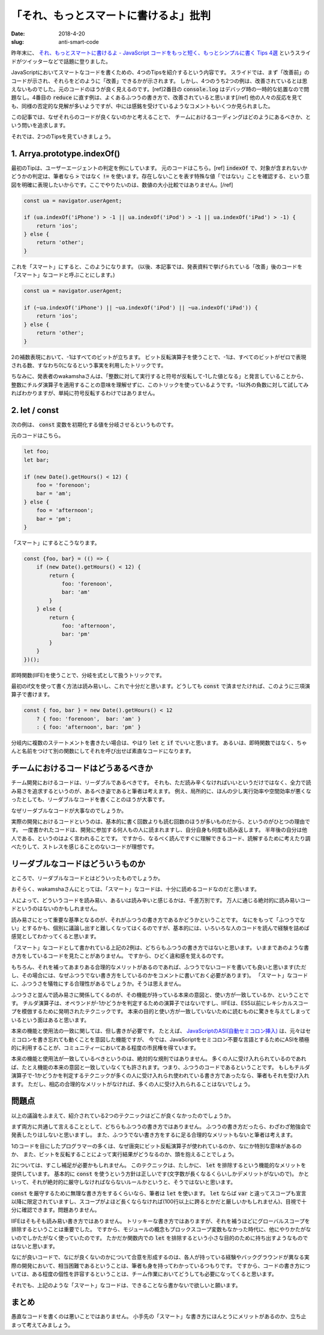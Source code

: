 「それ、もっとスマートに書けるよ」批判
#######################################

:date: 2018-4-20
:slug: anti-smart-code

昨年末に、 `それ、もっとスマートに書けるよ  - JavaScript コードをもっと短く、もっとシンプルに書く Tips 4選 <https://speakerdeck.com/wakamsha/sore-motutosumatonishu-keruyo-javascript-kodowomotutoduan-ku-motutosinpurunishu-ku-tips-4xuan>`_ というスライドがツイッターなどで話題に登りました。

.. raw:: html

    <script async class="speakerdeck-embed" data-id="535d2cacf7ac485b914db4786f907e21" data-ratio="1.77777777777778" src="//speakerdeck.com/assets/embed.js"></script>

JavaScriptにおいてスマートなコードを書くための、4つのTipsを紹介するという内容です。
スライドでは、まず「改善前」のコードが示され、それらをどのように「改善」できるかが示されます。
しかし、4つのうち2つの例は、改善されているとは思えないものでした。元のコードのほうが良く見えるのです。[ref]2番目の :code:`console.log` はデバッグ時の一時的な処置なので問題なし。4番目の :code:`reduce` に直す例は、よくあるふつうの書き方で、改善されていると思います[/ref]
他の人々の反応を見ても、同様の否定的な見解が多いようですが、中には感銘を受けているようなコメントもいくつか見られました。

この記事では、なぜそれらのコードが良くないのかと考えることで、
チームにおけるコーディングはどのようにあるべきか、という問いを追求します。

それでは、2つのTipsを見ていきましょう。

1. Arrya.prototype.indexOf()
=============================

最初のTipは、ユーザーエージェントの判定を例にしています。
元のコードはこちら。[ref] :code:`indexOf` で、対象が含まれないかどうかの判定は、筆者なら :code:`>` ではなく :code:`!=` を使います。存在しないことを表す特殊な値「ではない」ことを確認する、という意図を明確に表現したいからです。ここでやりたいのは、数値の大小比較ではありません。[/ref]

.. code-block:: javascript

    const ua = navigator.userAgent;

    if (ua.indexOf('iPhone') > -1 || ua.indexOf('iPod') > -1 || ua.indexOf('iPad') > -1) {
        return 'ios';
    } else {
        return 'other';
    }

これを「スマート」にすると、このようになります。
(以後、本記事では、発表資料で挙げられている「改善」後のコードを「スマート」なコードと呼ぶことにします。)

.. code-block:: javascript

    const ua = navigator.userAgent;

    if (~ua.indexOf('iPhone') || ~ua.indexOf('iPod') || ~ua.indexOf('iPad')) {
        return 'ios';
    } else {
        return 'other';
    }

2の補数表現において、-1はすべてのビットが立ちます。
ビット反転演算子を使うことで、-1は、すべてのビットがゼロで表現される数、すなわち0になるという事実を利用したトリックです。

ちなみに、発表者のwakamshaさんは、「整数に対して実行すると符号が反転して-1した値となる」と発言していることから、整数にチルダ演算子を適用することの意味を理解せずに、このトリックを使っているようです。-1以外の負数に対して試してみればわかりますが、単純に符号反転するわけではありません。

2. let / const
===============

次の例は、 :code:`const` 変数を初期化する値を分岐させるというものです。

元のコードはこちら。

.. code-block:: javascript

    let foo;
    let bar;

    if (new Date().getHours() < 12) {
        foo = 'forenoon';
        bar = 'am';
    } else {
        foo = 'afternoon';
        bar = 'pm';
    }

「スマート」にするとこうなります。

.. code-block:: javascript

    const {foo, bar} = (() => {
        if (new Date().getHours() < 12) {
            return {
                foo: 'forenoon',
                bar: 'am'
            }
        } else {
            return {
                foo: 'afternoon',
                bar: 'pm'
            }
        }
    })();

即時関数(IIFE)を使うことで、分岐を式として扱うトリックです。

最初のif文を使って書く方法は読み易いし、これで十分だと思います。どうしても :code:`const` で済ませたければ、このように三項演算子で書けます。

.. code-block:: javascript

    const { foo, bar } = new Date().getHours() < 12
        ? { foo: 'forenoon',  bar: 'am' }
        : { foo: 'afternoon', bar: 'pm' }

分岐内に複数のステートメントを書きたい場合は、やはり :code:`let` と :code:`if` でいいと思います。
あるいは、即時関数ではなく、ちゃんと名前をつけて別の関数にしてそれを呼び出せば素直なコードになります。

チームにおけるコードはどうあるべきか
=====================================

チーム開発におけるコードは、リーダブルであるべきです。
それも、ただ読み辛くなければいいというだけではなく、全力で読み易さを追求するというのが、あるべき姿であると筆者は考えます。
例え、局所的に、ほんの少し実行効率や空間効率が悪くなったとしても、リーダブルなコードを書くことのほうが大事です。

なぜリーダブルなコードが大事なのでしょうか。

実際の開発におけるコードというのは、基本的に書く回数よりも読む回数のほうが多いものだから、というのがひとつの理由です。
一度書かれたコードは、開発に参加する何人もの人に読まれますし、自分自身も何度も読み返します。
半年後の自分は他人である、というのはよく言われることです。
ですから、なるべく読んですぐに理解できるコード、読解するために考えたり調べたりして、ストレスを感じることのないコードが理想です。

リーダブルなコードはどういうものか
=====================================

ところで、リーダブルなコードとはどういったものでしょうか。

おそらく、wakamshaさんにとっては、「スマート」なコードは、十分に読めるコードなのだと思います。

.. raw:: html

    <blockquote class="twitter-tweet" data-lang="en"><p lang="ja" dir="ltr">先日の勉強会資料が急に はてブ ホッテントリ入りしてたので何事かと思ったら、随分とネガティブなコメントが集まってて「まぁ…」と驚いてます。<br><br>トリッキーなのは認識してますがそんなに解りづらいかな？</p>&mdash; wakamsha / Naoki.YAMADA (@wakamsha) <a href="https://twitter.com/wakamsha/status/916835322050183173?ref_src=twsrc%5Etfw">October 8, 2017</a></blockquote>
    <script async src="https://platform.twitter.com/widgets.js" charset="utf-8"></script>

人によって、どういうコードを読み易い、あるいは読み辛いと感じるかは、千差万別です。
万人に通じる絶対的に読み易いコードというのはないのかもしれません。

読み易さにとって重要な基準となるのが、それがふつうの書き方であるかどうかということです。
なにをもって「ふつうでない」とするかも、個別に議論し出すと難しくなってはくるのですが、基本的には、いろいろな人のコードを読んで経験を詰めば感覚としてわかってくると思います。

「スマート」なコードとして書かれている上記の2例は、どちらもふつうの書き方ではないと思います。
いままであのような書き方をしているコードを見たことがありません。
ですから、ひどく違和感を覚えるのです。

もちろん、それを補ってあまりある合理的なメリットがあるのであれば、ふつうでないコードを書いても良いと思います(ただし、その場合には、なぜふつうでない書き方をしているのかをコメントに書いておく必要があります)。
「スマート」なコードに、ふつうさを犠牲にする合理性があるでしょうか。そうは思えません。

ふつうさと並んで読み易さに関係してくるのが、その機能が持っている本来の意図と、使い方が一致しているか、ということです。
チルダ演算子は、オペランドが-1かどうかを判定するための演算子ではないですし、IIFEは、ES5以前にレキシカルスコープを模倣するために発明されたテクニックです。
本来の目的と使い方が一致していないために読むものに驚きを与えてしまっているという面はあると思います。

本来の機能と使用法の一致に関しては、但し書きが必要です。
たとえば、 `JavaScriptのASI(自動セミコロン挿入) <https://blog.tai2.net/automatic_semilocon_insertion.html>`_ は、元々はセミコロンを書き忘れても動くことを意図した機能ですが、
今では、JavaScriptをセミコロン不要な言語とするためにASIを積極的に利用することが、コミュニティーにおいてある程度の市民権を得ています。

本来の機能と使用法が一致しているべきというのは、絶対的な規則ではありません。
多くの人に受け入れられているのであれば、たとえ機能の本来の意図と一致していなくても許されます。つまり、ふつうのコードであるということです。
もしもチルダ演算子で-1かどうかを判定するテクニックが多くの人に受け入れられ使われている書き方であったなら、筆者もそれを受け入れます。
ただし、相応の合理的なメリットがなければ、多くの人に受け入れられることはないでしょう。

問題点
========

以上の議論をふまえて、紹介されている2つのテクニックはどこが良くなかったのでしょうか。

まず両方に共通して言えることとして、どちらもふつうの書き方ではありません。
ふつうの書き方だったら、わざわざ勉強会で発表したりはしないと思いますし。
また、ふつうでない書き方をするに足る合理的なメリットもないと筆者は考えます。

1のコードを目にしたプログラマーの多くは、なぜ唐突にビット反転演算子が使われているのか、なにか特別な意味があるのか、
また、ビットを反転することによって実行結果がどうなるのか、頭を抱えることでしょう。

2については、すこし補足が必要かもしれません。
このテクニックは、たしかに、 :code:`let` を排除するという機能的なメリットを提供しています。
基本的に :code:`const` を使うという方針は正しいです(文字数が長くなるくらいしかデメリットがないので)。
かといって、それが絶対的に厳守しなければならないルールかというと、そうではないと思います。

:code:`const` を厳守するために無理な書き方をするくらいなら、筆者は :code:`let` を使います。
:code:`let` ならば :code:`var` と違ってスコープも宣言以降に限定されていますし、スコープがよほど長くならなければ(100行以上に跨るとかだと厳しいかもしれません)、目視で十分に確認できます。問題ありません。

IIFEはそもそも読み易い書き方ではありません。
トリッキーな書き方ではありますが、それを補うほどにグローバルスコープを排除するということは重要でした。
ですから、モジュールの概念もブロックスコープ変数もなかった時代に、他にやりかたがないのでしかたがなく使っていたのです。
たかだか関数内での :code:`let` を排除するという小さな目的のために持ち出すようなものではないと思います。

なにが良いコードで、なにが良くないのかについて合意を形成するのは、各人が持っている経験やバックグラウンドが異なる実際の開発において、相当困難であるということは、筆者も身を持ってわかっているつもりです。
ですから、コードの書き方については、ある程度の個性を許容するということは、チーム作業においてどうしても必要になってくると思います。

それでも、上記のような「スマート」なコードは、できることなら書かないで欲しいと願います。

まとめ
=======

愚直なコードを書くのは悪いことではありません。
小手先の「スマート」な書き方にほんとうにメリットがあるのか、立ち止まって考えてみましょう。

